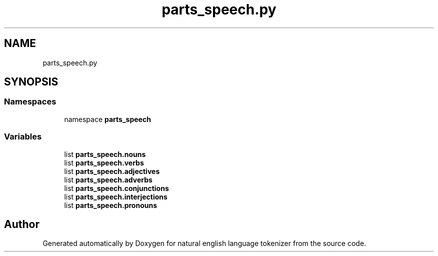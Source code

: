 .TH "parts_speech.py" 3 "Mon Dec 12 2022" "natural english language tokenizer" \" -*- nroff -*-
.ad l
.nh
.SH NAME
parts_speech.py
.SH SYNOPSIS
.br
.PP
.SS "Namespaces"

.in +1c
.ti -1c
.RI "namespace \fBparts_speech\fP"
.br
.in -1c
.SS "Variables"

.in +1c
.ti -1c
.RI "list \fBparts_speech\&.nouns\fP"
.br
.ti -1c
.RI "list \fBparts_speech\&.verbs\fP"
.br
.ti -1c
.RI "list \fBparts_speech\&.adjectives\fP"
.br
.ti -1c
.RI "list \fBparts_speech\&.adverbs\fP"
.br
.ti -1c
.RI "list \fBparts_speech\&.conjunctions\fP"
.br
.ti -1c
.RI "list \fBparts_speech\&.interjections\fP"
.br
.ti -1c
.RI "list \fBparts_speech\&.pronouns\fP"
.br
.in -1c
.SH "Author"
.PP 
Generated automatically by Doxygen for natural english language tokenizer from the source code\&.
